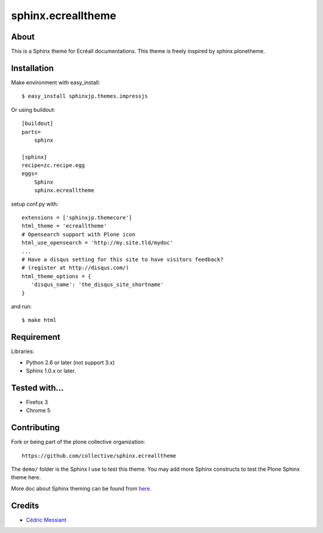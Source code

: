 ===================
sphinx.ecrealltheme
===================

About
=====

This is a Sphinx theme for Ecréall documentations. This theme is freely inspired by sphinx.plonetheme.

Installation
============

Make environment with easy_install::

   $ easy_install sphinxjp.themes.impressjs

Or using buildout::

    [buildout]
    parts=
        sphinx

    [sphinx]
    recipe=zc.recipe.egg
    eggs=
        Sphinx
        sphinx.ecrealltheme

setup conf.py with::

   extensions = ['sphinxjp.themecore']
   html_theme = 'ecrealltheme'
   # Opensearch support with Plone icon
   html_use_opensearch = 'http://my.site.tld/mydoc'
   ...
   # Have a disqus setting for this site to have visitors feedback?
   # (register at http://disqus.com/)
   html_theme_options = {
      'disqus_name': 'the_disqus_site_shortname'
   }


and run::

   $ make html


Requirement
===========

Libraries:

* Python 2.6 or later (not support 3.x)
* Sphinx 1.0.x or later.

Tested with...
==============

* Firefox 3
* Chrome 5


Contributing
============

Fork or being part of the plone collective organization::

    https://github.com/collective/sphinx.ecrealltheme


The ``demo/`` folder is the Sphinx I use to test this theme. You may add
more Sphinx constructs to test the Plone Sphinx theme here.

More doc about Sphinx theming can be found from `here
<http://sphinx.pocoo.org/theming.html>`_.

Credits
=======

* `Cédric Messiant <cedric.messiant@gmail.com>`_
